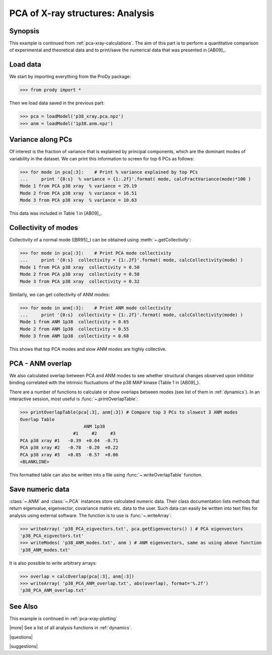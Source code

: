 .. _pca-xray-analysis:

*******************************************************************************
PCA of X-ray structures: Analysis
*******************************************************************************

Synopsis
===============================================================================

This example is continued from :ref:`pca-xray-calculations`.  The aim of this 
part is to perform a quantitative comparison of experimental and theoretical 
data and to print/save the numerical data that was presented in [AB09]_.


Load data
===============================================================================

We start by importing everything from the ProDy package:

>>> from prody import *

Then we load data saved in the previous part:

>>> pca = loadModel('p38_xray.pca.npz')
>>> anm = loadModel('1p38.anm.npz')

Variance along PCs
===============================================================================

Of interest is the fraction of variance that is explained by principal 
components, which are the dominant modes of variability in the dataset.
We can print this information to screen for top 6 PCs as follows:

>>> for mode in pca[:3]:    # Print % variance explained by top PCs
...     print '{0:s}  % variance = {1:.2f}'.format( mode, calcFractVariance(mode)*100 )
Mode 1 from PCA p38 xray  % variance = 29.19
Mode 2 from PCA p38 xray  % variance = 16.51
Mode 3 from PCA p38 xray  % variance = 10.63

  
This data was included in Table 1 in [AB09]_.

Collectivity of modes 
===============================================================================

Collectivity of a normal mode ([BR95]_) can be obtained using 
:meth:`~.getCollectivity`:

>>> for mode in pca[:3]:    # Print PCA mode collectivity
...     print '{0:s}  collectivity = {1:.2f}'.format( mode, calcCollectivity(mode) )
Mode 1 from PCA p38 xray  collectivity = 0.50
Mode 2 from PCA p38 xray  collectivity = 0.50
Mode 3 from PCA p38 xray  collectivity = 0.32

Similarly, we can get collectivity of ANM modes:

>>> for mode in anm[:3]:    # Print ANM mode collectivity
...     print '{0:s}  collectivity = {1:.2f}'.format( mode, calcCollectivity(mode) )
Mode 1 from ANM 1p38  collectivity = 0.65
Mode 2 from ANM 1p38  collectivity = 0.55
Mode 3 from ANM 1p38  collectivity = 0.68

This shows that top PCA modes and slow ANM modes are highly collective.

PCA - ANM overlap  
===============================================================================

We also calculated overlap between PCA and ANM modes to see whether 
structural changes observed upon inhibitor binding correlated with 
the intrinsic fluctuations of the p38 MAP kinase (Table 1 in [AB09]_).

There are a number of functions to calculate or show overlaps between modes 
(see list of them in :ref:`dynamics`). In an interactive session, most useful 
is :func:`~.printOverlapTable`:

>>> printOverlapTable(pca[:3], anm[:3]) # Compare top 3 PCs to slowest 3 ANM modes
Overlap Table
                        ANM 1p38
                    #1     #2     #3
PCA p38 xray #1   -0.39  +0.04  -0.71
PCA p38 xray #2   -0.78  -0.20  +0.22
PCA p38 xray #3   +0.05  -0.57  +0.06
<BLANKLINE>

This formatted table can also be written into a file using 
:func:`~.writeOverlapTable` function. 

Save numeric data
===============================================================================

:class:`~.ANM` and :class:`~.PCA` instances store calculated numeric data. 
Their class documentation lists methods that return eigenvalue, eigenvector, 
covariance matrix etc. data to the user. Such data can easily be written into
text files for analysis using external software. The function is to use is 
:func:`~.writeArray`:

>>> writeArray( 'p38_PCA_eigvectors.txt', pca.getEigenvectors() ) # PCA eigenvectors
'p38_PCA_eigvectors.txt'
>>> writeModes( 'p38_ANM_modes.txt', anm ) # ANM eigenvectors, same as using above function
'p38_ANM_modes.txt'

It is also possible to write arbitrary arrays:
  
>>> overlap = calcOverlap(pca[:3], anm[:3])
>>> writeArray( 'p38_PCA_ANM_overlap.txt', abs(overlap), format='%.2f')
'p38_PCA_ANM_overlap.txt'

See Also
===============================================================================

This example is continued in :ref:`pca-xray-plotting` 
  
|more| See a list of all analysis functions in :ref:`dynamics`.

|questions|

|suggestions|
